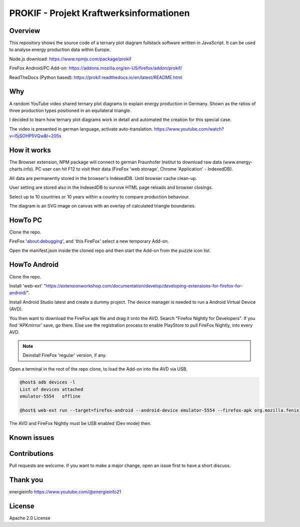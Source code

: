 PROKIF - Projekt Kraftwerksinformationen
=========================================

Overview
---------
This repository shows the source code of a ternary plot diagram fullstack software written in JavaScript.
It can be used to analyse energy production data within Europe.

Node.js download: https://www.npmjs.com/package/prokif

FireFox Android/PC Add-on: https://addons.mozilla.org/en-US/firefox/addon/prokif/

ReadTheDocs (Python based): https://prokif.readthedocs.io/en/latest/README.html

Why
---

A random YouTube video shared ternary plot diagrams to explain energy production in Germany. 
Shown as the ratios of three production types positioned in an equilateral triangle.

I decided to learn how ternary plot diagrams work in detail and automated the creation for this special case.

The video is presented in german language, activate auto-translation. https://www.youtube.com/watch?v=I5jSOHP5VQw&t=205s

How it works
-------------

The Browser extension, NPM package will connect to german Fraunhofer Institut 
to download raw data (www.energy-charts.info).
PC user can hit F12 to visit their data (FireFox 'web storage', Chrome 'Application' - IndexedDB).

All data are permanently stored in the browser's IndexedDB. Until browser cache clean-up. 

User setting are stored also in the IndexedDB to survive HTML page reloads and browser closings.

Select up to 10 countries or 10 years within a country to compare production behaviour.

The diagram is an SVG image on canvas with an overlay of calculated triangle boundaries. 


HowTo PC
--------
Clone the repo. 

FireFox 'about:debugging', and 'this FireFox' select a new temporary Add-on.

Open the manifest.json inside the cloned repo and then start the Add-on from the puzzle icon list.

HowTo Android
--------------
Clone the repo. 

Install 'web-ext' "https://extensionworkshop.com/documentation/develop/developing-extensions-for-firefox-for-android/".

Install Android Studio latest and create a dummy project. The device manager is needed to run a Android Virtual Device (AVD).

You then want to download the FireFox apk file and drag it onto the AVD. 
Search "Firefox Nightly for Developers". If you find 'APKmirror' save, go there. Else use the registration
process to enable PlayStore to pull FireFox Nightly, into every AVD.

.. note::
    Deinstall FireFox 'regular' version, if any.

Open a terminal in the root of the repo clone, to load the Add-on into the AVD via USB.

.. code-block:: console

    @host$ adb devices -l
    List of devices attached
    emulator-5554   offline

    @host$ web-ext run --target=firefox-android --android-device emulator-5554 --firefox-apk org.mozilla.fenix

The AVD and FireFox Nightly must be USB enabled (Dev mode) then.

Known issues
-------------

Contributions
-------------

Pull requests are welcome.
If you want to make a major change, open an issue first to have a short discuss.


Thank you
----------
energieinfo https://www.youtube.com/@energieinfo21

License
-------
Apache 2.0 License